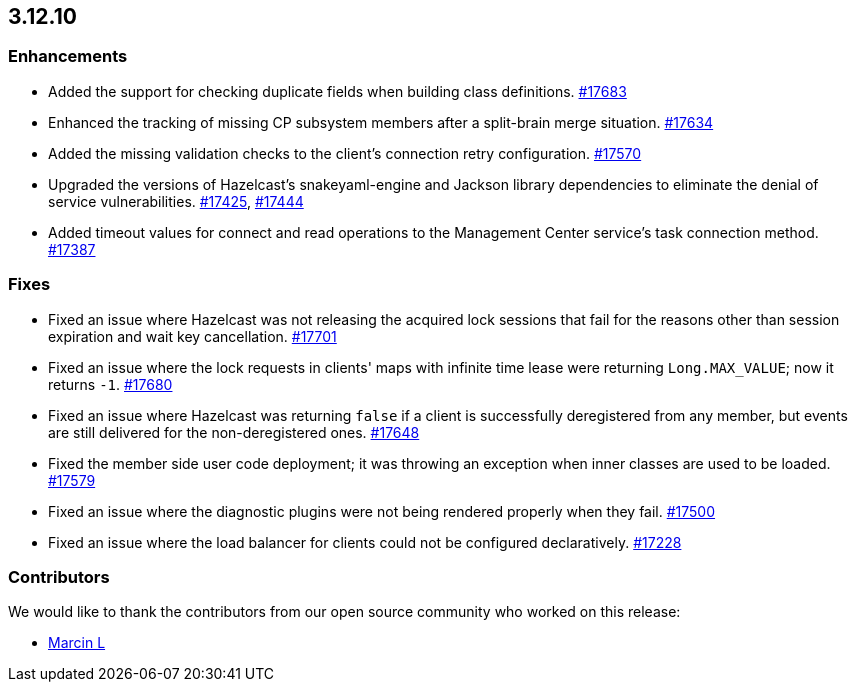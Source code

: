 == 3.12.10

[[enh-31210]]
=== Enhancements

* Added the support for checking duplicate fields when building
class definitions.
https://github.com/hazelcast/hazelcast/pull/17683[#17683]
* Enhanced the tracking of missing CP subsystem members after a
split-brain merge situation.
https://github.com/hazelcast/hazelcast/pull/17634[#17634]
* Added the missing validation checks to the client's connection retry
configuration.
https://github.com/hazelcast/hazelcast/pull/17570[#17570]
* Upgraded the versions of Hazelcast's snakeyaml-engine and Jackson
library dependencies to eliminate the denial of service vulnerabilities.
https://github.com/hazelcast/hazelcast/issues/17425[#17425],
https://github.com/hazelcast/hazelcast/issues/17444[#17444]
* Added timeout values for connect and read operations to the
Management Center service's task connection method.
https://github.com/hazelcast/hazelcast/issues/17387[#17387]

[[fixes-31210]]
=== Fixes

* Fixed an issue where Hazelcast was not releasing the acquired lock
sessions that fail for the reasons other than session expiration and
wait key cancellation.
https://github.com/hazelcast/hazelcast/pull/17701[#17701]
* Fixed an issue where the lock requests in clients' maps with
infinite time lease were returning `Long.MAX_VALUE`; now it returns `-1`.
https://github.com/hazelcast/hazelcast/pull/17680[#17680]
* Fixed an issue where Hazelcast was returning `false` if a client
is successfully deregistered from any member, but events are still
delivered for the non-deregistered ones.
https://github.com/hazelcast/hazelcast/pull/17648[#17648]
* Fixed the member side user code deployment; it was throwing an exception
when inner classes are used to be loaded.
https://github.com/hazelcast/hazelcast/pull/17579[#17579]
* Fixed an issue where the diagnostic plugins were not being rendered
properly when they fail.
https://github.com/hazelcast/hazelcast/pull/17500[#17500]
* Fixed an issue where the load balancer for clients
could not be configured declaratively.
https://github.com/hazelcast/hazelcast/issues/17228[#17228]

[[contributors-31210]]
===  Contributors

We would like to thank the contributors from our open source
community who worked on this release:

* https://github.com/the-thing[Marcin L]
